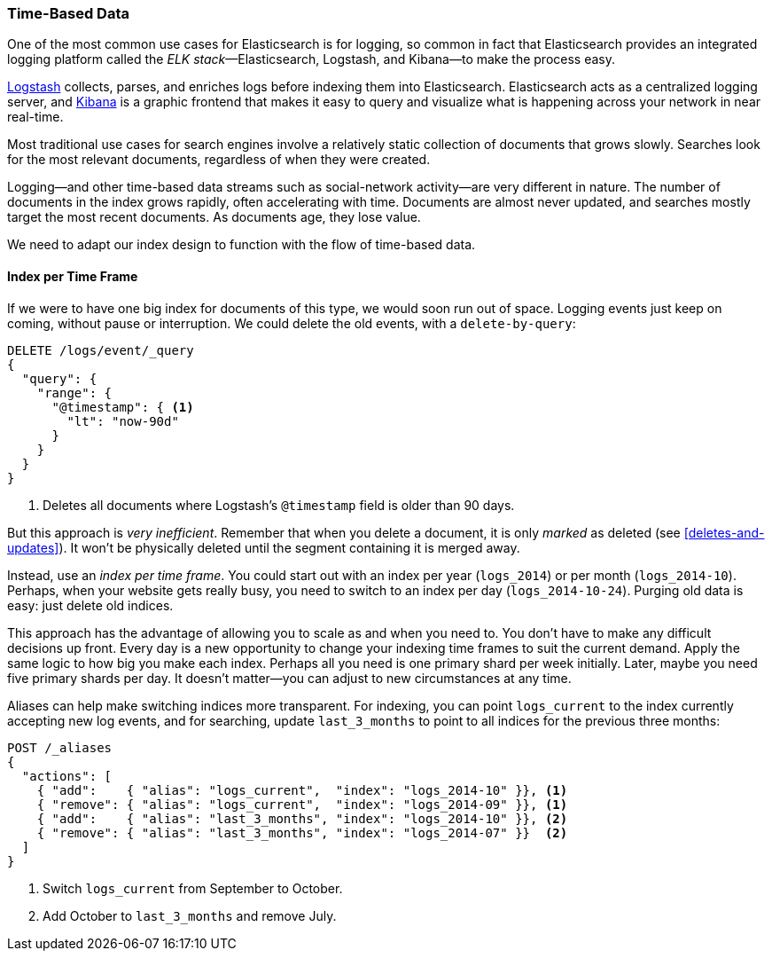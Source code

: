 [[time-based]]
=== Time-Based Data

One of the most common use cases for Elasticsearch is for logging,((("logging, use of Elasticsearch for")))((("time-based data")))((("scaling", "time-based data and"))) so common
in fact that Elasticsearch provides an integrated((("ELK stack"))) logging platform called the
_ELK stack_&#x2014;Elasticsearch, Logstash, and Kibana--to make the process easy.

http://www.elasticsearch.org/overview/logstash[Logstash] collects, parses, and
enriches logs before indexing them into Elasticsearch.((("Logstash")))  Elasticsearch acts as
a centralized logging server, and
http://www.elasticsearch.org/overview/kibana[Kibana] is a((("Kibana"))) graphic frontend
that makes it easy to query and visualize what is happening across your
network in near real-time.

Most traditional use cases for search engines involve a relatively static
collection of documents that grows slowly. Searches look for the most relevant
documents, regardless of when they were created.

Logging--and other time-based data streams such as social-network activity--are very different in nature. ((("social-network activity"))) The number of documents in the index grows
rapidly, often accelerating with time.  Documents are almost never updated,
and searches mostly target the most recent documents.  As documents age, they
lose value.

We need to adapt our index design to function with the flow of time-based
data.

[[index-per-timeframe]]
==== Index per Time Frame

If we were to have one big index for documents of this type, we would soon run
out of space. Logging events just keep on coming, without pause or
interruption. We could delete the old events, with a `delete-by-query`:

[source,json]
-------------------------
DELETE /logs/event/_query
{
  "query": {
    "range": {
      "@timestamp": { <1>
        "lt": "now-90d"
      }
    }
  }
}
-------------------------
<1> Deletes all documents where Logstash's `@timestamp` field is
    older than 90 days.

But this approach is _very inefficient_.  Remember that when you delete a
document, it is only _marked_ as deleted (see <<deletes-and-updates>>). It won't
be physically deleted until the segment containing it is merged away.

Instead, use an _index per time frame_. ((("index per-timeframe")))You could start out with an index per
year (`logs_2014`) or per month (`logs_2014-10`).  Perhaps, when your
website gets really busy, you need to switch to an index per day
(`logs_2014-10-24`).  Purging old data is easy: just delete old indices.

This approach has the advantage of allowing you to scale as and when you need
to.  You don't have to make any difficult decisions up front.  Every day is a
new opportunity to change your indexing time frames to suit the current demand.
Apply the same logic to how big you make each index.  Perhaps all you need is
one primary shard per week initially.  Later, maybe you need five primary shards
per day.  It doesn't matter--you can adjust to new circumstances at any
time.

Aliases can help make switching indices more transparent.((("aliases, index")))  For indexing,
you can point `logs_current` to the index currently accepting new log events,
and for searching, update `last_3_months` to point to all indices for the
previous three months:

[source,json]
-------------------------
POST /_aliases
{
  "actions": [
    { "add":    { "alias": "logs_current",  "index": "logs_2014-10" }}, <1>
    { "remove": { "alias": "logs_current",  "index": "logs_2014-09" }}, <1>
    { "add":    { "alias": "last_3_months", "index": "logs_2014-10" }}, <2>
    { "remove": { "alias": "last_3_months", "index": "logs_2014-07" }}  <2>
  ]
}
-------------------------
<1> Switch `logs_current` from September to October.
<2> Add October to `last_3_months` and remove July.
